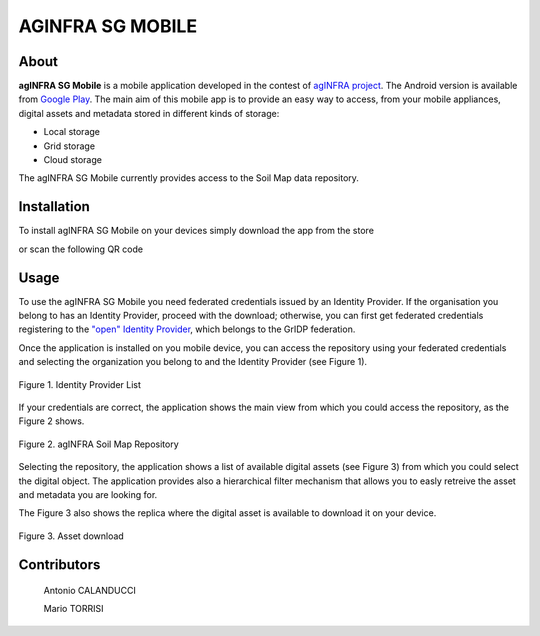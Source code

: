 ******************
AGINFRA SG MOBILE
******************

============
About
============

.. _PROJECT-URL:    http://www.aginfra.eu/
.. _SG-URL:         https://aginfra-sg.ct.infn.it/
.. _PLAY:           https://play.google.com/store/apps/details?id=it.infn.ct.aginfrasgmobile

.. image:: images/aginfra.png
   :align: left
   :scale: 75%
   :target: PLAY_

**agINFRA SG Mobile** is a mobile application developed in the contest of `agINFRA project <PROJECT-URL_>`_. The Android version is available from `Google Play <PLAY_>`_. The main aim of this mobile app is to provide an easy way to access, from your mobile appliances, digital assets and metadata stored in different kinds of storage:

- Local storage
- Grid storage
- Cloud storage

The agINFRA SG Mobile currently provides access to the Soil Map data repository.

============
Installation
============

To install agINFRA SG Mobile on your devices simply download the app from the store

|PLAY-STORE|

.. |PLAY-STORE| image:: images/google_play_icon.png
   :align: middle 
   :target: PLAY_
   :alt: agINFRA SG Mobile play store
   :scale: 100%

or scan the following QR code 

|ANDROID-QR| 

.. |ANDROID-QR| image:: images/android_qr.png
   :align: middle
   :alt: agINFRA SG Mobile play store
   :scale: 80%

============
Usage
============

To use the agINFRA SG Mobile you need federated credentials issued by an Identity Provider. If the organisation you belong to has an Identity Provider, proceed with the download; otherwise, you can first get federated credentials registering to the `"open" Identity Provider <https://idpopen.garr.it/register>`_, which belongs to the GrIDP federation.

Once the application is installed on you mobile device, you can access the repository using your federated credentials and selecting the organization you belong to and the Identity Provider (see Figure 1).

.. figure:: images/IdP-list.png
   :align: center
   :alt: IdP list
   :scale: 70%
   :figclass: text    
   
   Figure 1. Identity Provider List

If your credentials are correct, the application shows the main view from which you could access the repository, as the Figure 2 shows.

.. figure:: images/repo.png
   :align: center
   :alt: agINFRA Repo
   :scale: 70%
   :figclass: text    
   
   Figure 2. agINFRA Soil Map Repository

Selecting the repository, the application shows a list of available digital assets (see Figure 3) from which you could select the digital object. The application provides also a hierarchical filter mechanism that allows you to easly retreive the asset and metadata you are looking for.

The Figure 3 also shows the replica where the digital asset is available to download it on your device.

.. figure:: images/asset-download.png
   :align: center
   :alt: ICCU POC
   :scale: 70%
   :figclass: text    
   
   Figure 3. Asset download

============
Contributors
============

    Antonio CALANDUCCI

    Mario TORRISI

.. Please feel free to contact us any time if you have any questions or comments.

.. _INFN: http://www.ct.infn.it/
.. _DFA: http://www.dfa.unict.it/
.. _ARN: http://www.grid.arn.dz/

.. :Authors:

.. `Mario TORRISI <mailto:mario.torrisi@ct.infn.it>`_ - University of Catania (DFA_),

.. `Antonio CALANDUCCI <mailto:antonio.calanducci@ct.infn.it>`_ - Italian National Institute of Nuclear Physics (INFN_),
